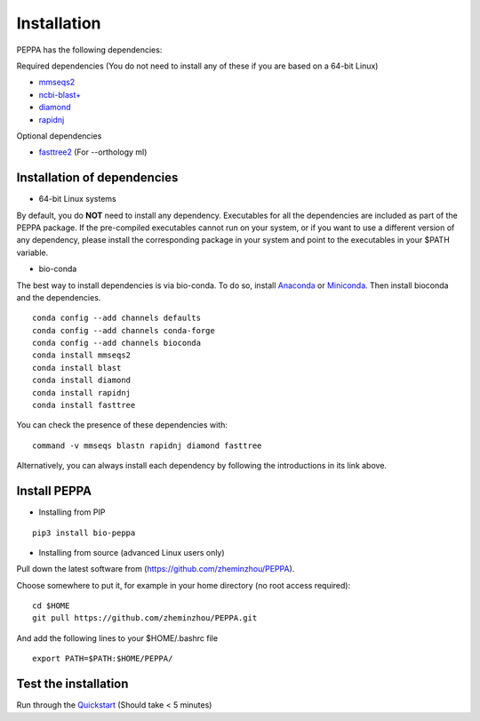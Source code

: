 ****************
Installation
****************
PEPPA has the following dependencies:

Required dependencies (You do not need to install any of these if you are based on a 64-bit Linux)

* `mmseqs2 <https://github.com/soedinglab/MMseqs2>`_
* `ncbi-blast+ <https://blast.ncbi.nlm.nih.gov/Blast.cgi?PAGE_TYPE=BlastDocs&DOC_TYPE=Download>`_
* `diamond <https://github.com/bbuchfink/diamond>`_
* `rapidnj <https://birc.au.dk/software/rapidnj/>`_

Optional dependencies

* `fasttree2 <http://www.microbesonline.org/fasttree/#Install>`_ (For --orthology ml)

Installation of dependencies
----------------------------
* 64-bit Linux systems

By default, you do **NOT** need to install any dependency. Executables for all the dependencies are included as part of the PEPPA package. If the pre-compiled executables cannot run on your system, or if you want to use a different version of any dependency, please install the corresponding package in your system and point to the executables in your $PATH variable. 

* bio-conda

The best way to install dependencies is via bio-conda. To do so, install `Anaconda <https://docs.anaconda.com/anaconda/install/>`_ or `Miniconda <https://docs.conda.io/en/latest/miniconda.html>`_. Then install bioconda and the dependencies.
::

  conda config --add channels defaults
  conda config --add channels conda-forge
  conda config --add channels bioconda
  conda install mmseqs2
  conda install blast
  conda install diamond
  conda install rapidnj
  conda install fasttree

You can check the presence of these dependencies with:
::

  command -v mmseqs blastn rapidnj diamond fasttree

Alternatively, you can always install each dependency by following the introductions in its link above. 

Install PEPPA
----------------------------
* Installing from PIP

::

  pip3 install bio-peppa


* Installing from source (advanced Linux users only)

Pull down the latest software from (https://github.com/zheminzhou/PEPPA).

Choose somewhere to put it, for example in your home directory (no root access required):
::

  cd $HOME
  git pull https://github.com/zheminzhou/PEPPA.git

And add the following lines to your $HOME/.bashrc file
::

  export PATH=$PATH:$HOME/PEPPA/


Test the installation
----------------------------
Run through the `Quickstart <quickstart.rst>`_ (Should take < 5 minutes)
